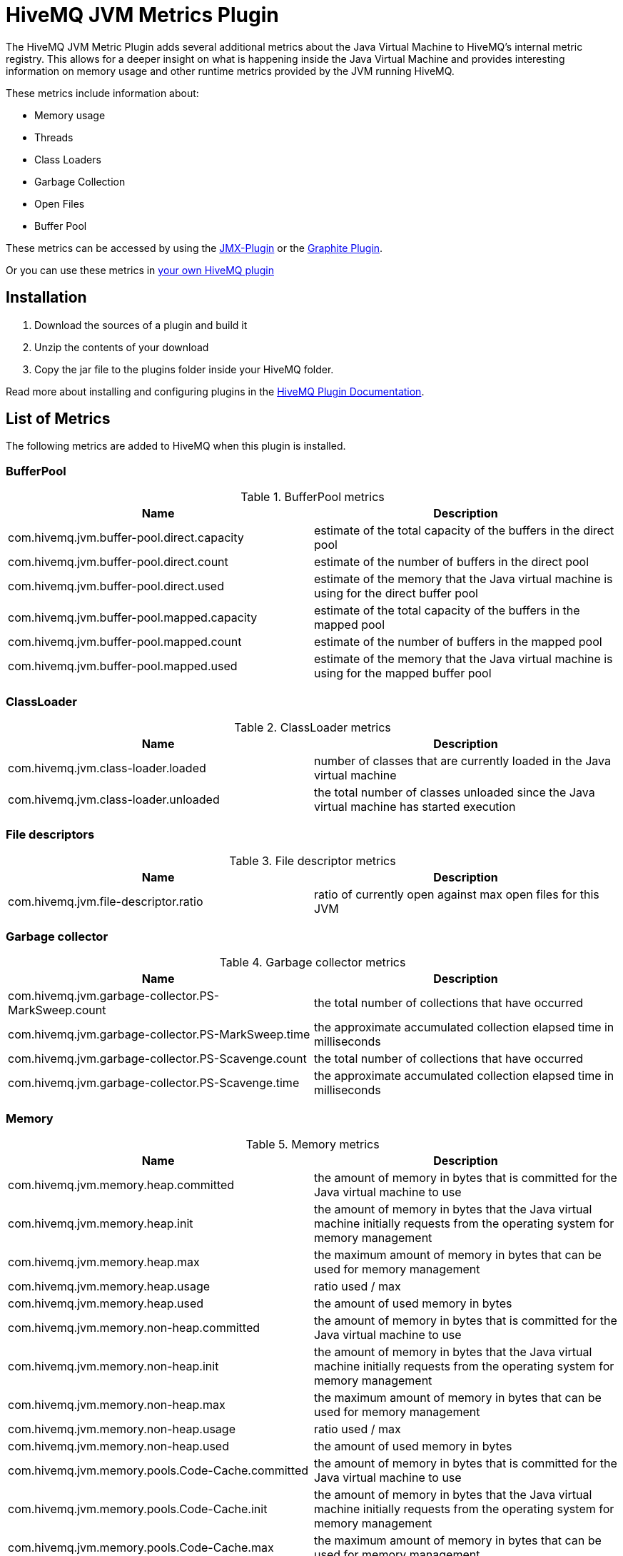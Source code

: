 = HiveMQ JVM Metrics Plugin

The HiveMQ JVM Metric Plugin adds several additional metrics about the Java Virtual Machine to HiveMQ's internal metric registry. This allows for a deeper insight on what is happening inside the Java Virtual Machine and provides interesting information on memory usage and other runtime metrics provided by the JVM running HiveMQ.

These metrics include information about:

* Memory usage
* Threads
* Class Loaders
* Garbage Collection
* Open Files
* Buffer Pool

These metrics can be accessed by using the https://github.com/hivemq/hivemq-jmx-plugin[JMX-Plugin] or the https://github.com/hivemq/graphite-plugin[Graphite Plugin].

Or you can use these metrics in https://www.hivemq.com/docs/3.4/plugins/services.html#metric-service[your own HiveMQ plugin]

== Installation

. Download the sources of a plugin and build it 
. Unzip the contents of your download
. Copy the jar file to the plugins folder inside your HiveMQ folder.

Read more about installing and configuring plugins in the https://www.hivemq.com/docs/3.4/plugins/introduction.html[HiveMQ Plugin Documentation].


== List of Metrics
The following metrics are added to HiveMQ when this plugin is installed.

=== BufferPool

.BufferPool metrics
[options="header"]
|===
|Name |Description

| com.hivemq.jvm.buffer-pool.direct.capacity | estimate of the total capacity of the buffers in the direct pool
| com.hivemq.jvm.buffer-pool.direct.count | estimate of the number of buffers in the direct pool
| com.hivemq.jvm.buffer-pool.direct.used | estimate of the memory that the Java virtual machine is using for the direct buffer pool
| com.hivemq.jvm.buffer-pool.mapped.capacity | estimate of the total capacity of the buffers in the mapped pool
| com.hivemq.jvm.buffer-pool.mapped.count | estimate of the number of buffers in the mapped pool
| com.hivemq.jvm.buffer-pool.mapped.used | estimate of the memory that the Java virtual machine is using for the mapped buffer pool
|===

=== ClassLoader
.ClassLoader metrics
[options="header"]
|===
|Name |Description

| com.hivemq.jvm.class-loader.loaded | number of classes that are currently loaded in the Java virtual machine
| com.hivemq.jvm.class-loader.unloaded | the total number of classes unloaded since the Java virtual machine has started execution
|===

=== File descriptors

.File descriptor metrics
[options="header"]
|===
|Name |Description

| com.hivemq.jvm.file-descriptor.ratio | ratio of currently open against max open files for this JVM
|===

=== Garbage collector

.Garbage collector metrics
[options="header"]
|===
|Name |Description

| com.hivemq.jvm.garbage-collector.PS-MarkSweep.count | the total number of collections that have occurred
| com.hivemq.jvm.garbage-collector.PS-MarkSweep.time | the approximate accumulated collection elapsed time in milliseconds
| com.hivemq.jvm.garbage-collector.PS-Scavenge.count | the total number of collections that have occurred
| com.hivemq.jvm.garbage-collector.PS-Scavenge.time | the approximate accumulated collection elapsed time in milliseconds
|===

=== Memory

.Memory metrics
[options="header"]
|===
|Name |Description

| com.hivemq.jvm.memory.heap.committed | the amount of memory in bytes that is committed for the Java virtual machine to use
| com.hivemq.jvm.memory.heap.init | the amount of memory in bytes that the Java virtual machine initially requests from the operating system for memory management
| com.hivemq.jvm.memory.heap.max | the maximum amount of memory in bytes that can be used for memory management
| com.hivemq.jvm.memory.heap.usage | ratio used / max
| com.hivemq.jvm.memory.heap.used | the amount of used memory in bytes
| com.hivemq.jvm.memory.non-heap.committed | the amount of memory in bytes that is committed for the Java virtual machine to use
| com.hivemq.jvm.memory.non-heap.init | the amount of memory in bytes that the Java virtual machine initially requests from the operating system for memory management
| com.hivemq.jvm.memory.non-heap.max | the maximum amount of memory in bytes that can be used for memory management
| com.hivemq.jvm.memory.non-heap.usage | ratio used / max
| com.hivemq.jvm.memory.non-heap.used | the amount of used memory in bytes
| com.hivemq.jvm.memory.pools.Code-Cache.committed |the amount of memory in bytes that is committed for the Java virtual machine to use
| com.hivemq.jvm.memory.pools.Code-Cache.init | the amount of memory in bytes that the Java virtual machine initially requests from the operating system for memory management
| com.hivemq.jvm.memory.pools.Code-Cache.max | the maximum amount of memory in bytes that can be used for memory management
| com.hivemq.jvm.memory.pools.Code-Cache.usage | ratio used / max
| com.hivemq.jvm.memory.pools.Code-Cache.used | the amount of used memory in bytes
| com.hivemq.jvm.memory.pools.Compressed-Class-Space.committed | the amount of memory in bytes that is committed for the Java virtual machine to use
| com.hivemq.jvm.memory.pools.Compressed-Class-Space.init | the amount of memory in bytes that the Java virtual machine initially requests from the operating system for memory management
| com.hivemq.jvm.memory.pools.Compressed-Class-Space.max | the maximum amount of memory in bytes that can be used for memory management
| com.hivemq.jvm.memory.pools.Compressed-Class-Space.usage | ratio used / max
| com.hivemq.jvm.memory.pools.Compressed-Class-Space.used | the amount of used memory in bytes
| com.hivemq.jvm.memory.pools.Metaspace.committed | the amount of memory in bytes that is committed for the Java virtual machine to use
| com.hivemq.jvm.memory.pools.Metaspace.init | the amount of memory in bytes that the Java virtual machine initially requests from the operating system for memory management
| com.hivemq.jvm.memory.pools.Metaspace.max | the maximum amount of memory in bytes that can be used for memory management
| com.hivemq.jvm.memory.pools.Metaspace.usage | ratio used / max
| com.hivemq.jvm.memory.pools.Metaspace.used | the amount of used memory in bytes
| com.hivemq.jvm.memory.pools.PS-Eden-Space.committed | the amount of memory in bytes that is committed for the Java virtual machine to use
| com.hivemq.jvm.memory.pools.PS-Eden-Space.init | the amount of memory in bytes that the Java virtual machine initially requests from the operating system for memory management
| com.hivemq.jvm.memory.pools.PS-Eden-Space.max | the maximum amount of memory in bytes that can be used for memory management
| com.hivemq.jvm.memory.pools.PS-Eden-Space.usage | ratio used / max
| com.hivemq.jvm.memory.pools.PS-Eden-Space.used | the amount of used memory in bytes
| com.hivemq.jvm.memory.pools.PS-Old-Gen.committed | the amount of memory in bytes that is committed for the Java virtual machine to use
| com.hivemq.jvm.memory.pools.PS-Old-Gen.init | the amount of memory in bytes that the Java virtual machine initially requests from the operating system for memory management
| com.hivemq.jvm.memory.pools.PS-Old-Gen.max | the maximum amount of memory in bytes that can be used for memory management
| com.hivemq.jvm.memory.pools.PS-Old-Gen.usage | ratio used / max
| com.hivemq.jvm.memory.pools.PS-Old-Gen.used | the amount of used memory in bytes
| com.hivemq.jvm.memory.pools.PS-Survivor-Space.committed | the amount of memory in bytes that is committed for the Java virtual machine to use
| com.hivemq.jvm.memory.pools.PS-Survivor-Space.init | the amount of memory in bytes that the Java virtual machine initially requests from the operating system for memory management
| com.hivemq.jvm.memory.pools.PS-Survivor-Space.max | the maximum amount of memory in bytes that can be used for memory management
| com.hivemq.jvm.memory.pools.PS-Survivor-Space.usage | ratio used / max
| com.hivemq.jvm.memory.pools.PS-Survivor-Space.used | the amount of used memory in bytes
| com.hivemq.jvm.memory.total.committed | the amount of memory in bytes that is committed for the Java virtual machine to use
| com.hivemq.jvm.memory.total.init | the amount of memory in bytes that the Java virtual machine initially requests from the operating system for memory management
| com.hivemq.jvm.memory.total.max | the maximum amount of memory in bytes that can be used for memory management
| com.hivemq.jvm.memory.total.used | the amount of used memory in bytes
|===

=== Threads

.Thread metrics
[options="header"]
|===
|Name |Description

| com.hivemq.jvm.threads.blocked.count | current number of threads in "blocked" state in this JVM (A thread in the blocked state is waiting for a monitor lock to enter a synchronized block/method or reenter a synchronized block/method)
| com.hivemq.jvm.threads.count | current number of threads in this JVM
| com.hivemq.jvm.threads.daemon.count | current number of live daemon threads in this JVM
| com.hivemq.jvm.threads.deadlock.count | current number of deadlocked threads in this JVM
| com.hivemq.jvm.threads.deadlocks | collection of information about the currently deadlocked threads
| com.hivemq.jvm.threads.new.count | current number of threads in "new" state (has not yet started) in this JVM
| com.hivemq.jvm.threads.runnable.count | current number of threads in "runnable" state in this JVM (A thread in the runnable state is executing in the Java virtual machine but it may be waiting for other resources from the operating system such as processor)
| com.hivemq.jvm.threads.terminated.count | current number of threads in "terminated" state (The thread has completed execution) in this JVM
| com.hivemq.jvm.threads.timed_waiting.count | current number of threads in "timed_waiting" state in this JVM ( thread in the waiting state is waiting for another thread to perform a particular action with a specified positive waiting time/timeout)
| com.hivemq.jvm.threads.waiting.count | current number of threads in "waiting" state in this JVM (A thread in the waiting state is waiting for another thread to perform a particular action without a timeout)
|===
